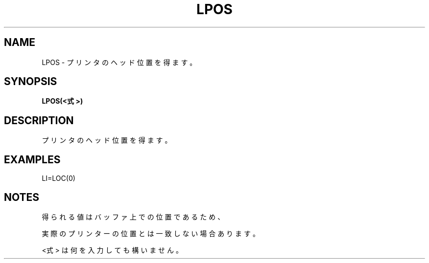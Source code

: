 .TH "LPOS" "1" "2025-05-29" "MSX-BASIC" "User Commands"
.SH NAME
LPOS \- プリンタのヘッド位置を得ます。

.SH SYNOPSIS
.B LPOS(<式>)

.SH DESCRIPTION
.PP
プリンタのヘッド位置を得ます。

.SH EXAMPLES
.PP
LI=LOC(0)

.SH NOTES
.PP
.PP
得られる値はバッファ上での位置であるため、
.PP
実際のプリンターの位置とは一致しない場合あります。
.PP
<式> は何を入力しても構いません。